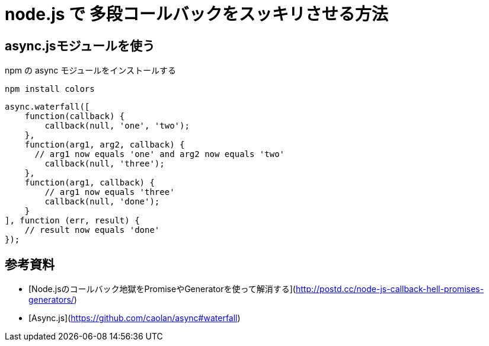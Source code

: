 # node.js で 多段コールバックをスッキリさせる方法

:hp-tags: node.js, javascript

## async.jsモジュールを使う

npm の async モジュールをインストールする

``npm install colors``


```Example
async.waterfall([
    function(callback) {
        callback(null, 'one', 'two');
    },
    function(arg1, arg2, callback) {
      // arg1 now equals 'one' and arg2 now equals 'two'
        callback(null, 'three');
    },
    function(arg1, callback) {
        // arg1 now equals 'three'
        callback(null, 'done');
    }
], function (err, result) {
    // result now equals 'done'    
});
```


## 参考資料
- [Node.jsのコールバック地獄をPromiseやGeneratorを使って解消する](http://postd.cc/node-js-callback-hell-promises-generators/)
- [Async.js](https://github.com/caolan/async#waterfall)